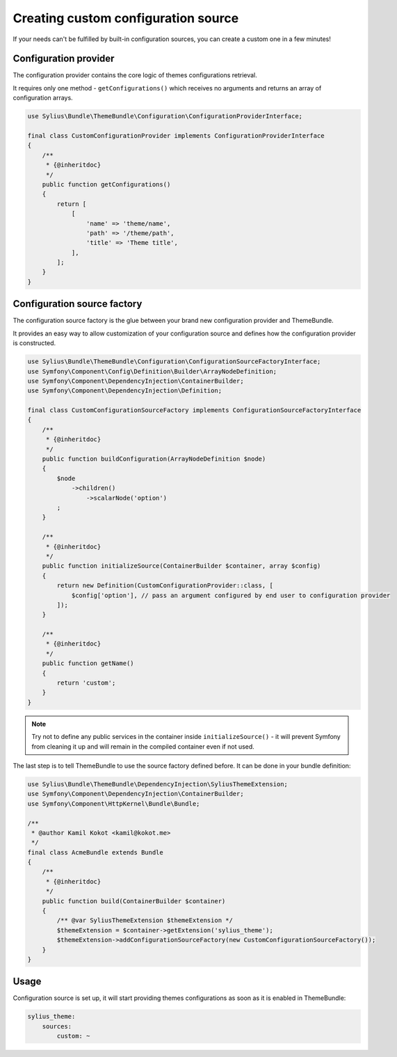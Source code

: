 Creating custom configuration source
====================================

If your needs can't be fulfilled by built-in configuration sources, you can create a custom one in a few minutes!

Configuration provider
----------------------

The configuration provider contains the core logic of themes configurations retrieval.

It requires only one method - ``getConfigurations()`` which receives no arguments and returns an array of configuration arrays.

.. code-block:: php

    use Sylius\Bundle\ThemeBundle\Configuration\ConfigurationProviderInterface;

    final class CustomConfigurationProvider implements ConfigurationProviderInterface
    {
        /**
         * {@inheritdoc}
         */
        public function getConfigurations()
        {
            return [
                [
                    'name' => 'theme/name',
                    'path' => '/theme/path',
                    'title' => 'Theme title',
                ],
            ];
        }
    }

Configuration source factory
----------------------------

The configuration source factory is the glue between your brand new configuration provider and ThemeBundle.

It provides an easy way to allow customization of your configuration source and defines how the configuration
provider is constructed.

.. code-block:: php

    use Sylius\Bundle\ThemeBundle\Configuration\ConfigurationSourceFactoryInterface;
    use Symfony\Component\Config\Definition\Builder\ArrayNodeDefinition;
    use Symfony\Component\DependencyInjection\ContainerBuilder;
    use Symfony\Component\DependencyInjection\Definition;

    final class CustomConfigurationSourceFactory implements ConfigurationSourceFactoryInterface
    {
        /**
         * {@inheritdoc}
         */
        public function buildConfiguration(ArrayNodeDefinition $node)
        {
            $node
                ->children()
                    ->scalarNode('option')
            ;
        }

        /**
         * {@inheritdoc}
         */
        public function initializeSource(ContainerBuilder $container, array $config)
        {
            return new Definition(CustomConfigurationProvider::class, [
                $config['option'], // pass an argument configured by end user to configuration provider
            ]);
        }

        /**
         * {@inheritdoc}
         */
        public function getName()
        {
            return 'custom';
        }
    }

.. note::
    Try not to define any public services in the container inside ``initializeSource()`` - it will prevent Symfony from
    cleaning it up and will remain in the compiled container even if not used.

The last step is to tell ThemeBundle to use the source factory defined before. It can be done in your bundle definition:

.. code-block:: php

    use Sylius\Bundle\ThemeBundle\DependencyInjection\SyliusThemeExtension;
    use Symfony\Component\DependencyInjection\ContainerBuilder;
    use Symfony\Component\HttpKernel\Bundle\Bundle;

    /**
     * @author Kamil Kokot <kamil@kokot.me>
     */
    final class AcmeBundle extends Bundle
    {
        /**
         * {@inheritdoc}
         */
        public function build(ContainerBuilder $container)
        {
            /** @var SyliusThemeExtension $themeExtension */
            $themeExtension = $container->getExtension('sylius_theme');
            $themeExtension->addConfigurationSourceFactory(new CustomConfigurationSourceFactory());
        }
    }

Usage
-----

Configuration source is set up, it will start providing themes configurations as soon as it is enabled in ThemeBundle:

.. code-block:: yaml

    sylius_theme:
        sources:
            custom: ~
